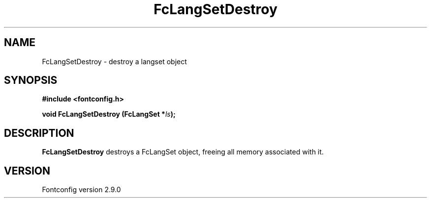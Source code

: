 .\" This manpage has been automatically generated by docbook2man 
.\" from a DocBook document.  This tool can be found at:
.\" <http://shell.ipoline.com/~elmert/comp/docbook2X/> 
.\" Please send any bug reports, improvements, comments, patches, 
.\" etc. to Steve Cheng <steve@ggi-project.org>.
.TH "FcLangSetDestroy" "3" "11 3月 2012" "" ""

.SH NAME
FcLangSetDestroy \- destroy a langset object
.SH SYNOPSIS
.sp
\fB#include <fontconfig.h>
.sp
void FcLangSetDestroy (FcLangSet *\fIls\fB);
\fR
.SH "DESCRIPTION"
.PP
\fBFcLangSetDestroy\fR destroys a FcLangSet object, freeing
all memory associated with it.
.SH "VERSION"
.PP
Fontconfig version 2.9.0
